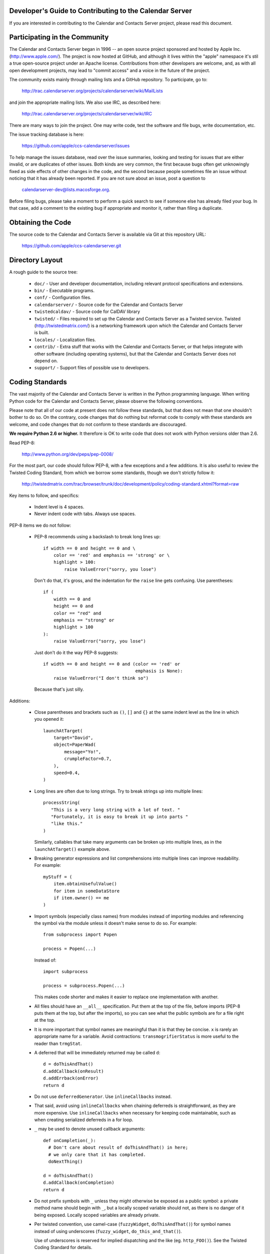 Developer's Guide to Contributing to the Calendar Server
========================================================

If you are interested in contributing to the Calendar and Contacts
Server project, please read this document.


Participating in the Community
==============================

The Calendar and Contacts Server began in 1996 -- an open source
project sponsored and hosted by Apple Inc. (http://www.apple.com/).
The project is now hosted at GitHub, and although it lives within
the "apple" namespace it's stil a true open-source project under
an Apache license.  Contributions from other developers are welcome,
and, as with all open development projects, may lead to "commit
access" and a voice in the future of the project.

The community exists mainly through mailing lists and a GitHub
repository. To participate, go to:

  http://trac.calendarserver.org/projects/calendarserver/wiki/MailLists

and join the appropriate mailing lists.  We also use IRC, as described
here:

  http://trac.calendarserver.org/projects/calendarserver/wiki/IRC

There are many ways to join the project.  One may write code, test the
software and file bugs, write documentation, etc.

The issue tracking database is here:

  https://github.com/apple/ccs-calendarserver/issues

To help manage the issues database, read over the issue summaries,
looking and testing for issues that are either invalid, or are
duplicates of other issues. Both kinds are very common, the first
because bugs often get unknowingly fixed as side effects of other
changes in the code, and the second because people sometimes file an
issue without noticing that it has already been reported. If you are
not sure about an issue, post a question to

  calendarserver-dev@lists.macosforge.org.

Before filing bugs, please take a moment to perform a quick search to
see if someone else has already filed your bug.  In that case, add a
comment to the existing bug if appropriate and monitor it, rather than
filing a duplicate.


Obtaining the Code
==================

The source code to the Calendar and Contacts Server is available via
Git at this repository URL:

  https://github.com/apple/ccs-calendarserver.git


Directory Layout
================

A rough guide to the source tree:

 * ``doc/`` - User and developer documentation, including relevant
   protocol specifications and extensions.

 * ``bin/`` - Executable programs.

 * ``conf/`` - Configuration files.

 * ``calendarserver/`` - Source code for the Calendar and Contacts
   Server

 * ``twistedcaldav/`` - Source code for CalDAV library

 * ``twisted/`` - Files required to set up the Calendar and Contacts
   Server as a Twisted service.  Twisted (http://twistedmatrix.com/)
   is a networking framework upon which the Calendar and Contacts
   Server is built.

 * ``locales/`` - Localization files.

 * ``contrib/`` - Extra stuff that works with the Calendar and
   Contacts Server, or that helps integrate with other software
   (including operating systems), but that the Calendar and Contacts
   Server does not depend on.

 * ``support/`` - Support files of possible use to developers.


Coding Standards
================

The vast majority of the Calendar and Contacts Server is written in
the Python programming language.  When writing Python code for the
Calendar and Contacts Server, please observe the following
conventions.

Please note that all of our code at present does not follow these
standards, but that does not mean that one shouldn't bother to do so.
On the contrary, code changes that do nothing but reformat code to
comply with these standards are welcome, and code changes that do not
conform to these standards are discouraged.

**We require Python 2.6 or higher.** It therefore is OK to write code
that does not work with Python versions older than 2.6.

Read PEP-8:

  http://www.python.org/dev/peps/pep-0008/

For the most part, our code should follow PEP-8, with a few exceptions
and a few additions.  It is also useful to review the Twisted Coding
Standard, from which we borrow some standards, though we don't
strictly follow it:

   http://twistedmatrix.com/trac/browser/trunk/doc/development/policy/coding-standard.xhtml?format=raw

Key items to follow, and specifics:

 * Indent level is 4 spaces.

 * Never indent code with tabs.  Always use spaces.

PEP-8 items we do not follow:

 * PEP-8 recommends using a backslash to break long lines up:

   ::

     if width == 0 and height == 0 and \
         color == 'red' and emphasis == 'strong' or \
         highlight > 100:
             raise ValueError("sorry, you lose")

   Don't do that, it's gross, and the indentation for the ``raise`` line
   gets confusing.  Use parentheses:

   ::

     if (
         width == 0 and
         height == 0 and
         color == "red" and
         emphasis == "strong" or
         highlight > 100
     ):
         raise ValueError("sorry, you lose")

   Just don't do it the way PEP-8 suggests:

   ::

     if width == 0 and height == 0 and (color == 'red' or
                                        emphasis is None):
         raise ValueError("I don't think so")

   Because that's just silly.

Additions:

 * Close parentheses and brackets such as ``()``, ``[]`` and ``{}`` at the
   same indent level as the line in which you opened it:

   ::

     launchAtTarget(
         target="David",
         object=PaperWad(
             message="Yo!",
             crumpleFactor=0.7,
         ),
         speed=0.4,
     )

 * Long lines are often due to long strings.  Try to break strings up
   into multiple lines:

   ::

     processString(
        "This is a very long string with a lot of text. "
        "Fortunately, it is easy to break it up into parts "
        "like this."
     )

   Similarly, callables that take many arguments can be broken up into
   multiple lines, as in the ``launchAtTarget()`` example above.

 * Breaking generator expressions and list comprehensions into
   multiple lines can improve readability.  For example:

   ::

     myStuff = (
         item.obtainUsefulValue()
         for item in someDataStore
         if item.owner() == me
     )

 * Import symbols (especially class names) from modules instead of
   importing modules and referencing the symbol via the module unless
   it doesn't make sense to do so.  For example:

   ::

     from subprocess import Popen

     process = Popen(...)

   Instead of:

   ::

     import subprocess

     process = subprocess.Popen(...)

   This makes code shorter and makes it easier to replace one implementation
   with another.

 * All files should have an ``__all__`` specification.  Put them at the
   top of the file, before imports (PEP-8 puts them at the top, but
   after the imports), so you can see what the public symbols are for
   a file right at the top.

 * It is more important that symbol names are meaningful than it is
   that they be concise.  ``x`` is rarely an appropriate name for a
   variable.  Avoid contractions: ``transmogrifierStatus`` is more useful
   to the reader than ``trmgStat``.

 * A deferred that will be immediately returned may be called ``d``:

   ::

     d = doThisAndThat()
     d.addCallback(onResult)
     d.addErrback(onError)
     return d

 * Do not use ``deferredGenerator``.  Use ``inlineCallbacks`` instead.

 * That said, avoid using ``inlineCallbacks`` when chaining deferreds
   is straightforward, as they are more expensive.  Use
   ``inlineCallbacks`` when necessary for keeping code maintainable,
   such as when creating serialized deferreds in a for loop.

 * ``_`` may be used to denote unused callback arguments:

   ::

     def onCompletion(_):
       # Don't care about result of doThisAndThat() in here;
       # we only care that it has completed.
       doNextThing()

     d = doThisAndThat()
     d.addCallback(onCompletion)
     return d

 * Do not prefix symbols with ``_`` unless they might otherwise be
   exposed as a public symbol: a private method name should begin with
   ``_``, but a locally scoped variable should not, as there is no
   danger of it being exposed. Locally scoped variables are already
   private.

 * Per twisted convention, use camel-case (``fuzzyWidget``,
   ``doThisAndThat()``) for symbol names instead of using underscores
   (``fuzzy_widget``, ``do_this_and_that()``).

   Use of underscores is reserved for implied dispatching and the like
   (eg. ``http_FOO()``).  See the Twisted Coding Standard for details.

 * Do not use ``%``-formatting:

   ::

     error = "Unexpected value: %s" % (value,)

   Use PEP-3101 formatting instead:

   ::

     error = "Unexpected value: {value}".format(value=value)

 * If you must use ``%``-formatting for some reason, always use a tuple as
   the format argument, even when only one value is being provided:

   ::

     error = "Unexpected value: %s" % (value,)

   Never use the non-tuple form:

   ::

     error = "Unexpected value: %s" % value

   Which is allowed in Python, but results in a programming error if
   ``type(value) is tuple and len(value) != 1``.

 * Don't use a trailing ``,`` at the end of a tuple if it's on one line:

   ::

     numbers = (1,2,3,) # No
     numbers = (1,2,3)  # Yes

   The trailing comma is desirable on multiple lines, though, as that makes
   re-ordering items easy, and avoids a diff on the last line when adding
   another:

   ::

     strings = (
       "This is a string.",
       "And so is this one.",
       "And here is yet another string.",
     )

 * Docstrings are important.  All public symbols (anything declared in
   ``__all__``) must have a correct docstring.  The script
   ``docs/Developer/gendocs`` will generate the API documentation using
   ``pydoctor``.  See the ``pydoctor`` documentation for details on the
   formatting:

     http://codespeak.net/~mwh/pydoctor/

   Note: existing docstrings need a complete review.

 * Use PEP-257 as a guideline for docstrings.

 * Begin all multi-line docstrings with 3 double quotes and a
   newline:

   ::

     def doThisAndThat(...):
       """
       Do this, and that.
       ...
       """


Best Practices
==============

 * If a callable is going to return a Deferred some of the time, it
   should return a deferred all of the time.  Return ``succeed(value)``
   instead of ``value`` if necessary.  This avoids forcing the caller
   to check as to whether the value is a deferred or not (eg. by using
   ``maybeDeferred()``), which is both annoying to code and potentially
   expensive at runtime.

 * Be proactive about closing files and file-like objects.

   For a lot of Python software, letting Python close the stream for
   you works fine, but in a long-lived server that's processing many
   data streams at a time, it is important to close them as soon as
   possible.

   On some platforms (eg. Windows), deleting a file will fail if the
   file is still open.  By leaving it up to Python to decide when to
   close a file, you may find yourself being unable to reliably delete
   it.

   The most reliable way to ensure that a stream is closed is to put
   the call to ``close()`` in a ``finally`` block:

   ::

     stream = file(somePath)
     try:
       ... do something with stream ...
     finally:
       stream.close()


Testing
=======

Be sure that all of the units tests pass before you commit new code.
Code that breaks units tests may be reverted without further
discussion; it is up to the committer to fix the problem and try
again.

Note that repeatedly committing code that breaks units tests presents
a possible time sink for other developers, and is not looked upon
favorably.

Units tests can be run rather easily by executing the ``./bin/test`` script
at the top of the Calendar and Contacts Server source tree.  By
default, it will run all of the Calendar and Contacts Server tests
followed by all of the Twisted tests.  You can run specific tests by
specifying them as arguments like this:

   ::

    ./bin/test twistedcaldav.static

All non-trivial public callables must have unit tests.  (Note we don't
don't totally comply with this rule; that's a problem we'd like to
fix.)  All other callables should have unit tests.

Units tests are written using the ``twisted.trial`` framework.  Test
module names should start with ``test_``.  Twisted has some tips on
writing tests here:

  http://twistedmatrix.com/projects/core/documentation/howto/testing.html

  http://twistedmatrix.com/trac/browser/trunk/doc/development/policy/test-standard.xhtml?format=raw

We also use CalDAVTester (which is a companion to the Calendar and
Contacts Server in the same Mac OS Forge project), which performs more
"black box"-type testing against the server to ensure compliance with
the CalDAV protocol.  That requires running the server with a test
configuration and then running CalDAVTester against it.  For
information about CalDAVTester is available here:

  https://github.com/apple/ccs-caldavtester
